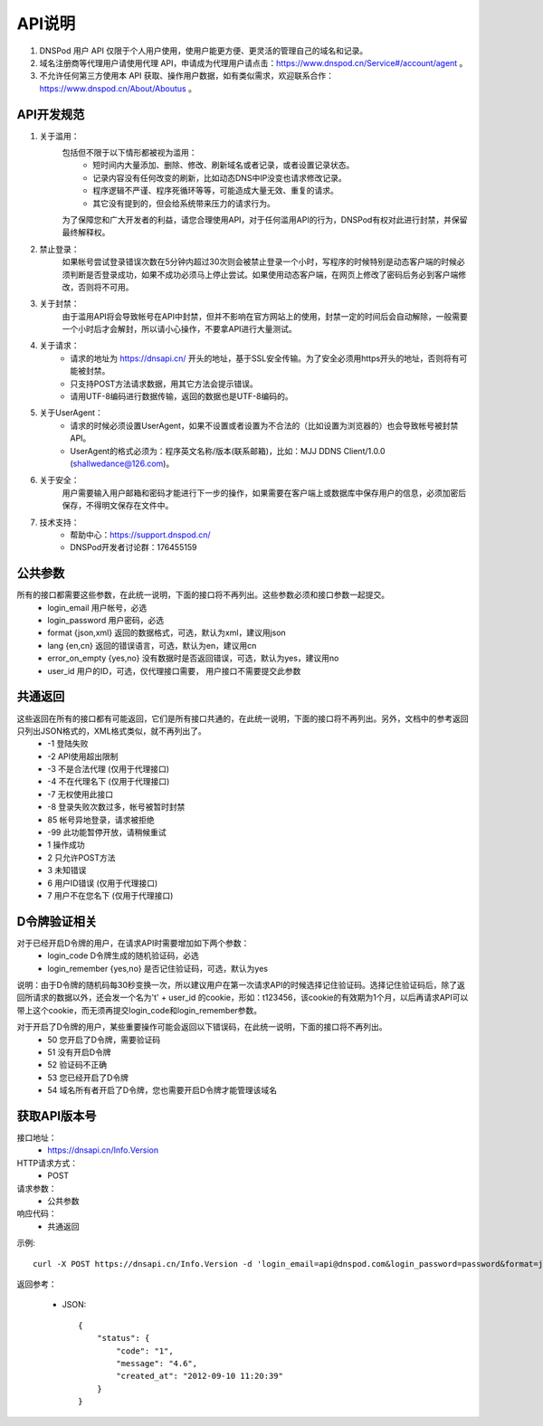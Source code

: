 API说明
=======

1. DNSPod 用户 API 仅限于个人用户使用，使用户能更方便、更灵活的管理自己的域名和记录。
2. 域名注册商等代理用户请使用代理 API，申请成为代理用户请点击：https://www.dnspod.cn/Service#/account/agent 。
3. 不允许任何第三方使用本 API 获取、操作用户数据，如有类似需求，欢迎联系合作：https://www.dnspod.cn/About/Aboutus 。

.. _norm:

API开发规范
------------

1. 关于滥用：
    包括但不限于以下情形都被视为滥用：
        * 短时间内大量添加、删除、修改、刷新域名或者记录，或者设置记录状态。
        * 记录内容没有任何改变的刷新，比如动态DNS中IP没变也请求修改记录。
        * 程序逻辑不严谨、程序死循环等等，可能造成大量无效、重复的请求。
        * 其它没有提到的，但会给系统带来压力的请求行为。

    为了保障您和广大开发者的利益，请您合理使用API，对于任何滥用API的行为，DNSPod有权对此进行封禁，并保留最终解释权。

2. 禁止登录：
    如果帐号尝试登录错误次数在5分钟内超过30次则会被禁止登录一个小时，写程序的时候特别是动态客户端的时候必须判断是否登录成功，如果不成功必须马上停止尝试。如果使用动态客户端，在网页上修改了密码后务必到客户端修改，否则将不可用。

3. 关于封禁：
    由于滥用API将会导致帐号在API中封禁，但并不影响在官方网站上的使用，封禁一定的时间后会自动解除，一般需要一个小时后才会解封，所以请小心操作，不要拿API进行大量测试。

4. 关于请求：
    * 请求的地址为 https://dnsapi.cn/ 开头的地址，基于SSL安全传输。为了安全必须用https开头的地址，否则将有可能被封禁。
    * 只支持POST方法请求数据，用其它方法会提示错误。
    * 请用UTF-8编码进行数据传输，返回的数据也是UTF-8编码的。

5. 关于UserAgent：
    * 请求的时候必须设置UserAgent，如果不设置或者设置为不合法的（比如设置为浏览器的）也会导致帐号被封禁API。
    * UserAgent的格式必须为：程序英文名称/版本(联系邮箱)，比如：MJJ DDNS Client/1.0.0 (shallwedance@126.com)。

6. 关于安全：
    用户需要输入用户邮箱和密码才能进行下一步的操作，如果需要在客户端上或数据库中保存用户的信息，必须加密后保存，不得明文保存在文件中。

7. 技术支持：
    * 帮助中心：https://support.dnspod.cn/
    * DNSPod开发者讨论群：176455159



.. _common_parameters:

公共参数
---------
所有的接口都需要这些参数，在此统一说明，下面的接口将不再列出。这些参数必须和接口参数一起提交。
    * login_email 用户帐号，必选
    * login_password 用户密码，必选
    * format {json,xml} 返回的数据格式，可选，默认为xml，建议用json
    * lang {en,cn} 返回的错误语言，可选，默认为en，建议用cn
    * error_on_empty {yes,no} 没有数据时是否返回错误，可选，默认为yes，建议用no
    * user_id 用户的ID，可选，仅代理接口需要， 用户接口不需要提交此参数

.. _common_response:

共通返回
---------
这些返回在所有的接口都有可能返回，它们是所有接口共通的，在此统一说明，下面的接口将不再列出。另外，文档中的参考返回只列出JSON格式的，XML格式类似，就不再列出了。
    * -1 登陆失败
    * -2 API使用超出限制
    * -3 不是合法代理 (仅用于代理接口)
    * -4 不在代理名下 (仅用于代理接口)
    * -7 无权使用此接口
    * -8 登录失败次数过多，帐号被暂时封禁
    * 85 帐号异地登录，请求被拒绝
    * -99 此功能暂停开放，请稍候重试
    * 1 操作成功
    * 2 只允许POST方法
    * 3 未知错误
    * 6 用户ID错误 (仅用于代理接口)
    * 7 用户不在您名下 (仅用于代理接口)

.. _Auth:

D令牌验证相关
---------------
对于已经开启D令牌的用户，在请求API时需要增加如下两个参数：
    * login_code D令牌生成的随机验证码，必选
    * login_remember {yes,no} 是否记住验证码，可选，默认为yes

说明：由于D令牌的随机码每30秒变换一次，所以建议用户在第一次请求API的时候选择记住验证码。选择记住验证码后，除了返回所请求的数据以外，还会发一个名为't' + user_id 的cookie，形如：t123456，该cookie的有效期为1个月，以后再请求API可以带上这个cookie，而无须再提交login_code和login_remember参数。

对于开启了D令牌的用户，某些重要操作可能会返回以下错误码，在此统一说明，下面的接口将不再列出。
    * 50 您开启了D令牌，需要验证码
    * 51 没有开启D令牌
    * 52 验证码不正确
    * 53 您已经开启了D令牌
    * 54 域名所有者开启了D令牌，您也需要开启D令牌才能管理该域名

.. _Info.Version:

获取API版本号
--------------
接口地址：
    * https://dnsapi.cn/Info.Version
HTTP请求方式：
    * POST
请求参数：
    * 公共参数 
响应代码：
    * 共通返回

示例::
    
    curl -X POST https://dnsapi.cn/Info.Version -d 'login_email=api@dnspod.com&login_password=password&format=json'

返回参考：

    * JSON::

        {
            "status": {
                "code": "1",
                "message": "4.6",
                "created_at": "2012-09-10 11:20:39"
            }
        }
